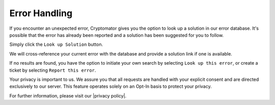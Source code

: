 Error Handling
=============

If you encounter an unexpected error, Cryptomator gives you the option to look up a solution in our error database. It's possible that the error has already been reported and a solution has been suggested for you to follow.

Simply click the ``Look up Solution`` button.

.. image:: ../img/desktop/error-dialog-1.png
    :alt: Error dialog with options to dismiss or look up solution

We will cross-reference your current error with the database and provide a solution link if one is available.

.. image:: ../img/desktop/error-dialog-2.png
    :alt: Error dialog with look up the solution link to matching error

If no results are found, you have the option to initiate your own search by selecting ``Look up this error``, or create a ticket by selecting ``Report this error``.

.. image:: ../img/desktop/error-dialog-3.png
    :alt: Error dialog with options to look up or report the error

Your privacy is important to us. We assure you that all requests are handled with your explicit consent and are directed exclusively to our server. This feature operates solely on an Opt-In basis to protect your privacy.

For further information, please visit our |privacy policy|.

.. |privacy policy| raw:: html

   <a href="https://cryptomator.org/privacy/#812-cross-reference-with-error-database" target="_blank">privacy policy</a>